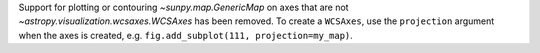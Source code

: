 Support for plotting or contouring `~sunpy.map.GenericMap` on axes that are not
`~astropy.visualization.wcsaxes.WCSAxes` has been removed. To create a
``WCSAxes``, use the ``projection`` argument when the axes is created, e.g.
``fig.add_subplot(111, projection=my_map)``.
